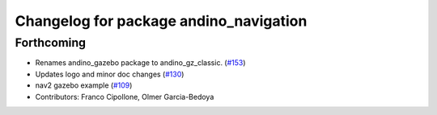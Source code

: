 ^^^^^^^^^^^^^^^^^^^^^^^^^^^^^^^^^^^^^^^
Changelog for package andino_navigation
^^^^^^^^^^^^^^^^^^^^^^^^^^^^^^^^^^^^^^^

Forthcoming
-----------
* Renames andino_gazebo package to andino_gz_classic. (`#153 <https://github.com/Ekumen-OS/andino/issues/153>`_)
* Updates logo and minor doc changes (`#130 <https://github.com/Ekumen-OS/andino/issues/130>`_)
* nav2 gazebo example (`#109 <https://github.com/Ekumen-OS/andino/issues/109>`_)
* Contributors: Franco Cipollone, Olmer Garcia-Bedoya
